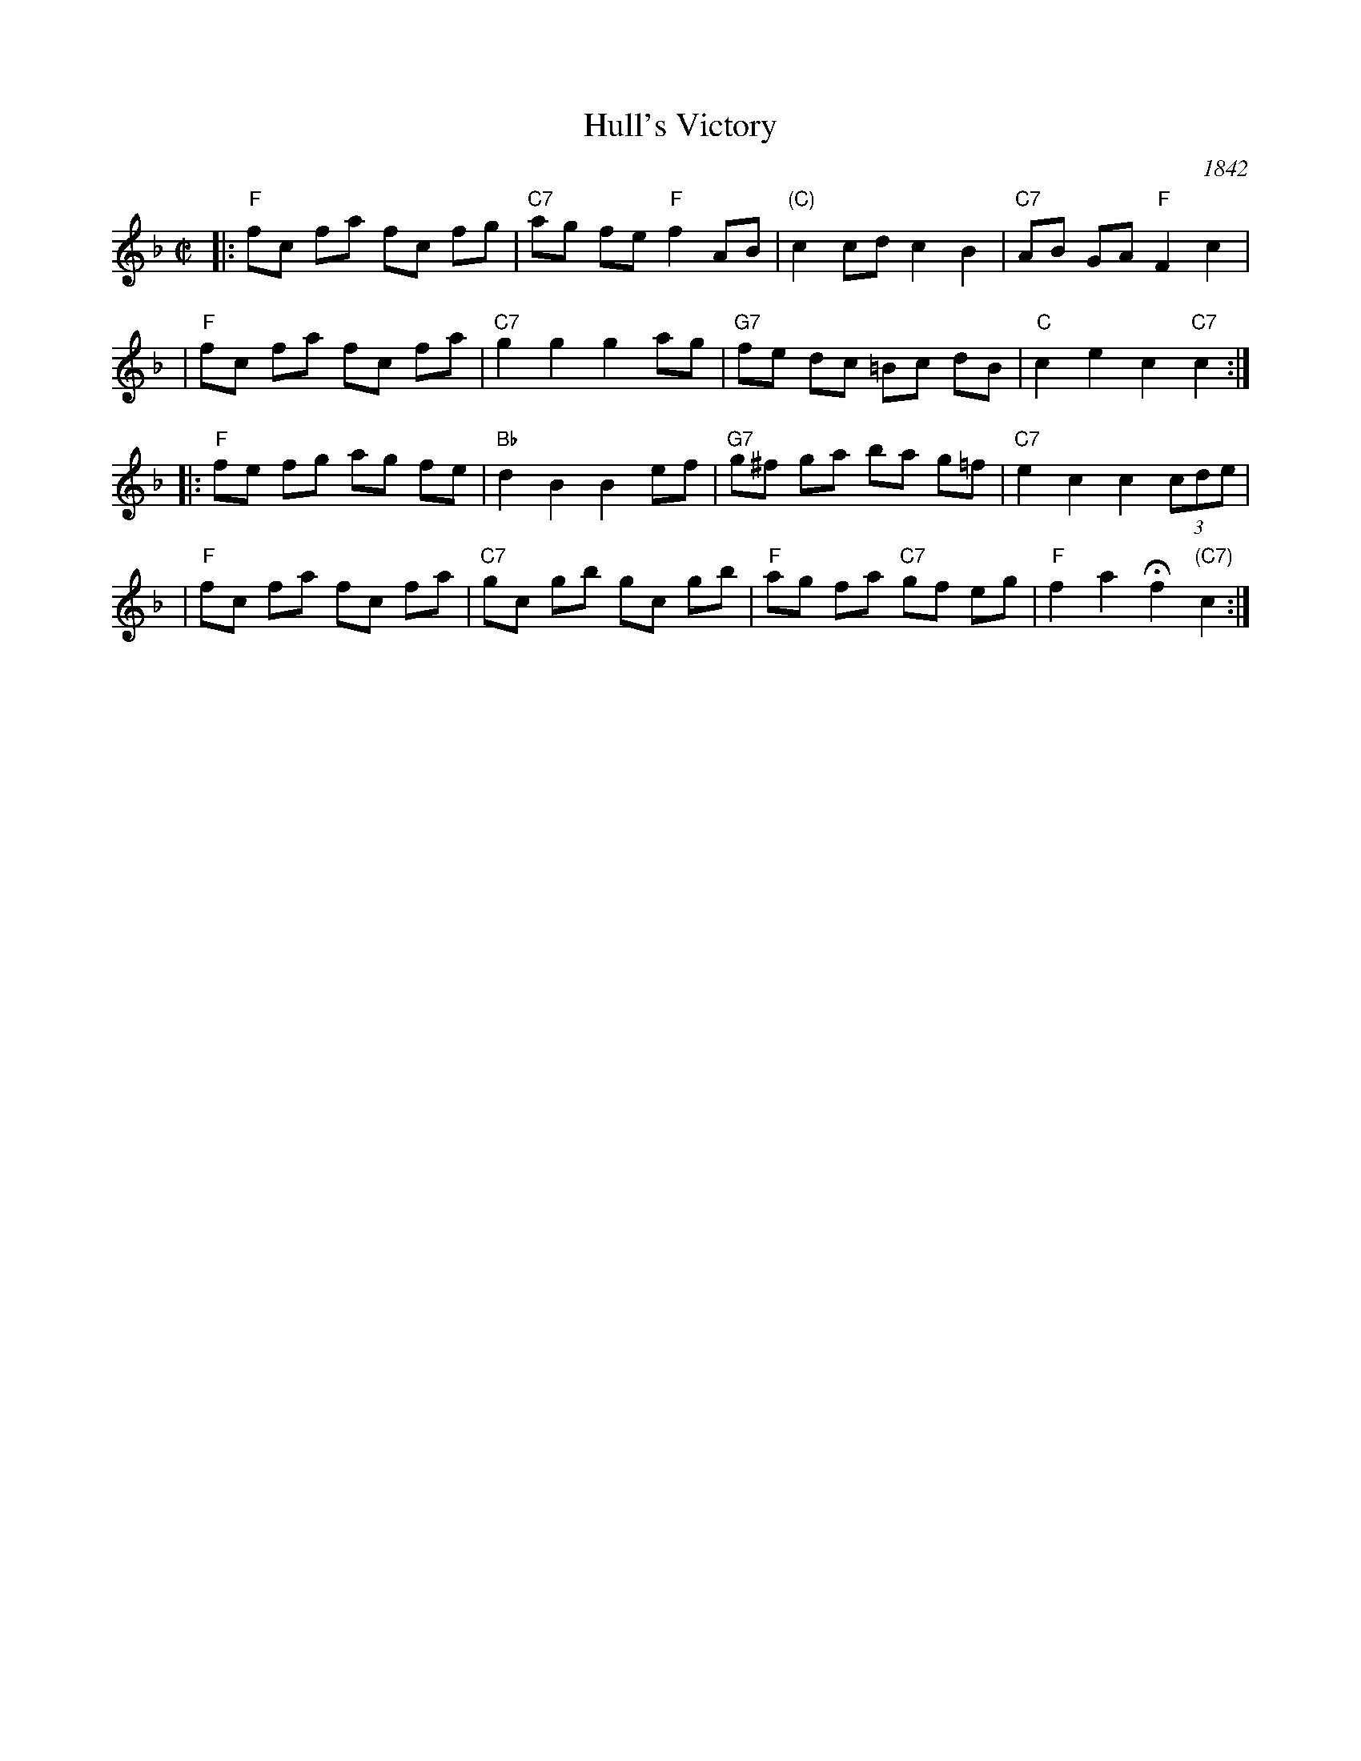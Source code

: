X: 140
T: Hull's Victory
O: 1842
R: hornpipe, reel
B: Elias Howe's "Musician's Companion" 1842
Z: 1997 by John Chambers <jc:trillian.mit.edu>
B: NEFR #140
M: C|
L: 1/8
K: F
|:"F"fc fa fc fg | "C7"ag fe "F"f2 AB | "(C)"c2 cd c2 B2 | "C7"AB GA "F"F2 c2 |
| "F"fc fa fc fa | "C7"g2 g2 g2 ag | "G7"fe dc =Bc dB | "C"c2 e2 c2 "C7"c2 :|
|:"F"fe fg ag fe | "Bb"d2 B2 B2 ef | "G7"g^f ga ba g=f | "C7"e2 c2 c2 (3cde |
| "F"fc fa fc fa | "C7"gc gb gc gb | "F"ag fa "C7"gf eg | "F"f2a2 Hf2 "(C7)"c2 :|

